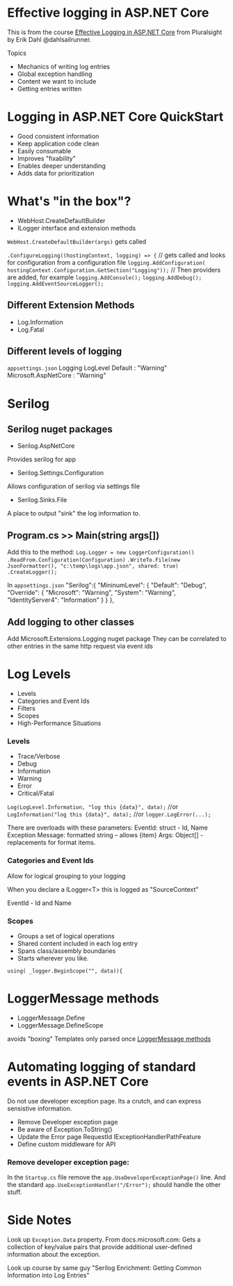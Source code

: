 * Effective logging in ASP.NET Core
This is from the course _Effective Logging in ASP.NET Core_ from Pluralsight by Erik Dahl @dahlsailrunner.


Topics
- Mechanics of writing log entries
- Global exception handling
- Content we want to include
- Getting entries written

* Logging in ASP.NET Core QuickStart
- Good consistent information
- Keep application code clean
- Easily consumable
- Improves "fixability"
- Enables deeper understanding
- Adds data for prioritization

* What's "in the box"?
- WebHost.CreateDefaultBuilder
- ILogger interface and extension methods


~WebHost.CreateDefaultBuilder(args)~ gets called

~.ConfigureLogging((hostingContext, logging) => {~
// gets called and looks for configuration from a configuration file
~logging.AddConfiguration( hostingContext.Configuration.GetSection("Logging"));~
// Then providers are added, for example
~logging.AddConsole();~
~logging.AddDebug();~
~logging.AddEventSourceLogger();~

** Different Extension Methods
- Log.Information
- Log.Fatal

** Different levels of logging
~appsettings.json~
Logging
  LogLevel
    Default : "Warning"
    Microsoft.AspNetCore : "Warning"

* Serilog
** Serilog nuget packages
- Serilog.AspNetCore
Provides serilog for app
- Serilog.Settings.Configuration
Allows configuration of serilog via settings file
- Serilog.Sinks.File
A place to output "sink" the log information to.

** Program.cs >> Main(string args[])
Add this to the method:
~Log.Logger = new LoggerConfiguration()~
  ~.ReadFrom.Configuration(Configuration)~
  ~.WriteTo.File(new JsonFormatter(), "c:\temp\logs\app.json", shared: true)~
  ~.CreateLogger();~


In ~appsettings.json~ 
"Serilog":{
  "MininumLevel": {
    "Default": "Debug",
    "Override": {
      "Microsoft": "Warning",
      "System": "Warning",
      "IdentityServer4": "Information"
    }
  }
},

** Add logging to other classes
Add Microsoft.Extensions.Logging nuget package
They can be correlated to other entries in the same http request via event ids

* Log Levels
- Levels
- Categories and Event Ids
- Filters
- Scopes
- High-Performance Situations


*** Levels
- Trace/Verbose
- Debug
- Information
- Warning
- Error
- Critical/Fatal

~Log(LogLevel.Information, "log this {data}", data);~
//or
~LogInformation("log this {data}", data);~
//or
~logger.LogError(...);~


There are overloads with these parameters:
EventId: struct - Id, Name
Exception
Message: formatted string -- allows {item}
Args: Object[] - replacements for format items.


*** Categories and Event Ids
Allow for logical grouping to your logging

When you declare a ILogger<T> this is logged as "SourceContext"

EventId - Id and Name


*** Scopes
- Groups a set of logical operations
- Shared content included in each log entry
- Spans class/assembly boundaries
- Starts wherever you like.

~using( _logger.BeginScope("", data)){~


* LoggerMessage methods
- LoggerMessage.Define
- LoggerMessage.DefineScope

avoids "boxing"
Templates only parsed once
[[https://bit.ly/2VECpqd][LoggerMessage methods]]

* Automating logging of standard events in ASP.NET Core
Do not use developer exception page.  Its a crutch, and can express sensistive information.

- Remove Developer exception page
- Be aware of Exception.ToString()
- Update the Error page
  RequestId
  IExceptionHandlerPathFeature
- Define custom middleware for API


*** Remove developer exception page:
In the ~Startup.cs~ file remove the ~app.UseDeveloperExceptionPage()~ line.
And the standard
~app.UseExceptionHandler("/Error");~ should handle the other stuff.



* Side Notes
Look up ~Exception.Data~ property.  From docs.microsoft.com: Gets a collection of key/value pairs that provide additional user-defined information about the exception.

Look up course by same guy "Serilog Enrichment: Getting Common Information into Log Entries"
